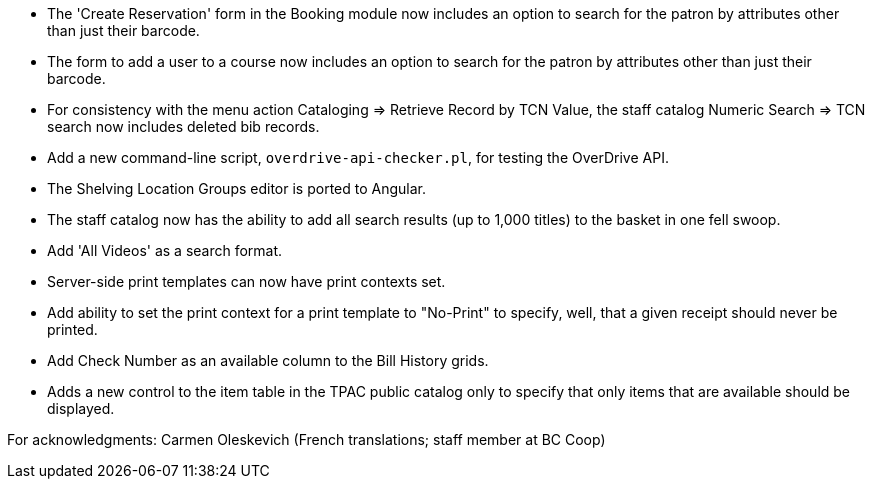 
 * The 'Create Reservation' form in the Booking module now includes
   an option to search for the patron by attributes other than just
   their barcode.
 * The form to add a user to a course now includes an option to search
   for the patron by attributes other than just their barcode.
 * For consistency with the menu action Cataloging => Retrieve Record by
   TCN Value, the staff catalog Numeric Search => TCN search now includes
   deleted bib records.
 * Add a new command-line script, `overdrive-api-checker.pl`, for testing
   the OverDrive API.
 * The Shelving Location Groups editor is ported to Angular.
 * The staff catalog now has the ability to add all search results (up to
   1,000 titles) to the basket in one fell swoop.
 * Add 'All Videos' as a search format.
 * Server-side print templates can now have print contexts set.
 * Add ability to set the print context for a print template to "No-Print"
   to specify, well, that a given receipt should never be printed.
 * Add Check Number as an available column to the Bill History grids.
 * Adds a new control to the item table in the TPAC public catalog only to
   specify that only items that are available should be displayed.

For acknowledgments: Carmen Oleskevich (French translations; staff member at BC Coop)
